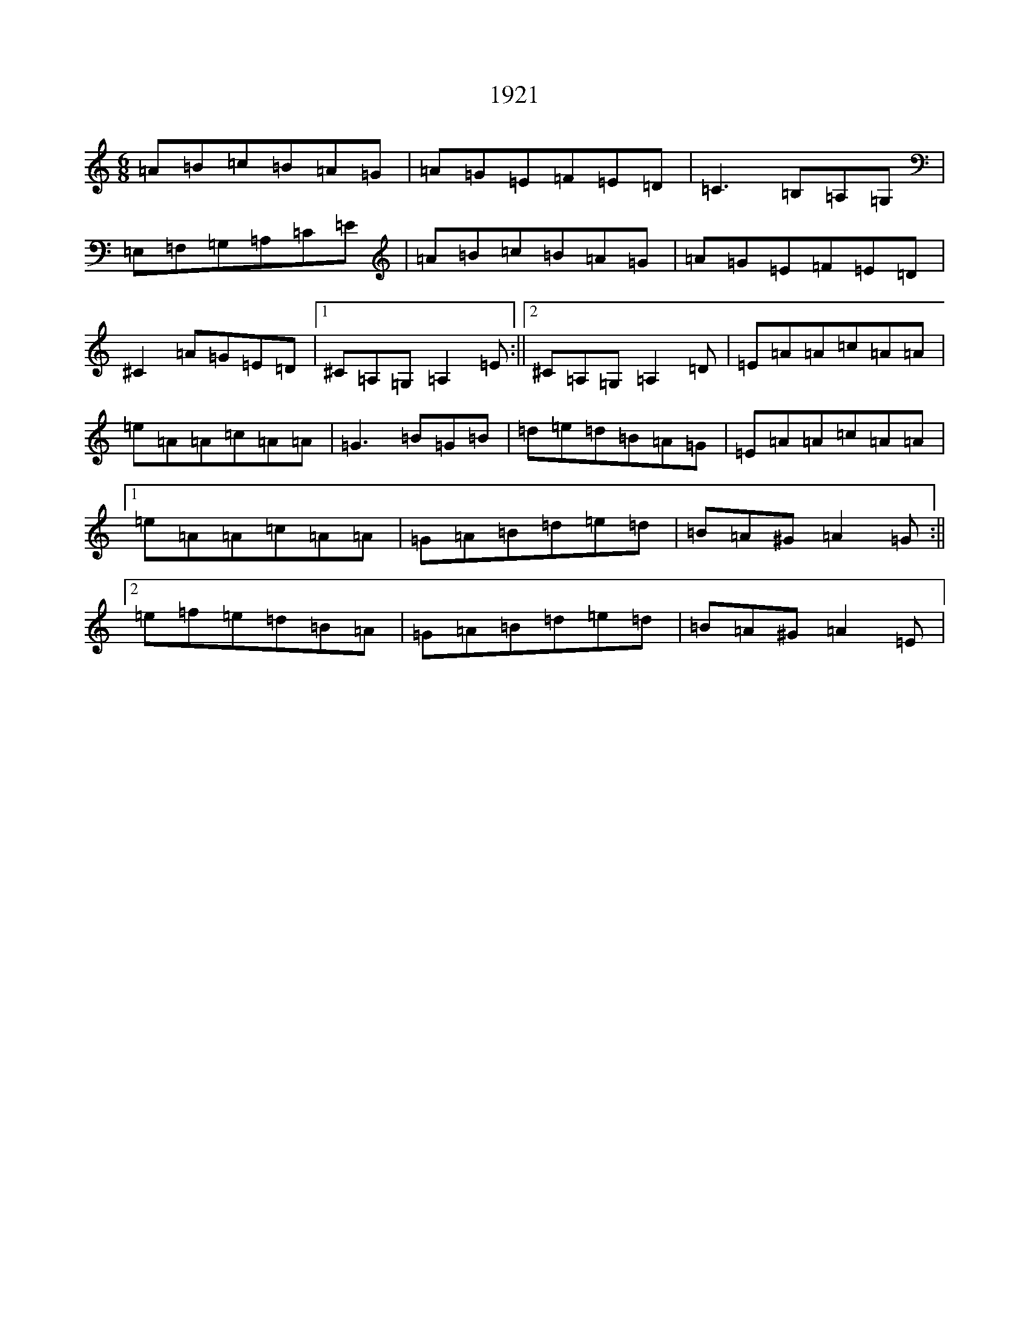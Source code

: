 X: 16639
T: 1921
S: https://thesession.org/tunes/16123#setting30395
Z: D Major
R: reel
M:6/8
L:1/8
K: C Major
=A=B=c=B=A=G|=A=G=E=F=E=D|=C3=B,=A,=G,|=E,=F,=G,=A,=C=E|=A=B=c=B=A=G|=A=G=E=F=E=D|^C2=A=G=E=D|1^C=A,=G,=A,2=E:||2^C=A,=G,=A,2=D|=E=A=A=c=A=A|=e=A=A=c=A=A|=G3=B=G=B|=d=e=d=B=A=G|=E=A=A=c=A=A|1=e=A=A=c=A=A|=G=A=B=d=e=d|=B=A^G=A2=G:||2=e=f=e=d=B=A|=G=A=B=d=e=d|=B=A^G=A2=E|